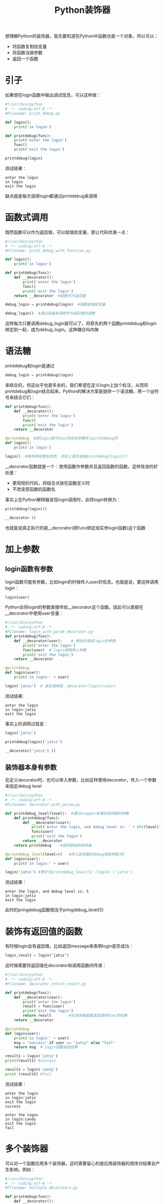 #+TITLE: Python装饰器
#+HTML_HEAD: <link rel="stylesheet" type="text/css" href="css/main.css" />
#+OPTIONS: num:nil timestamp:nil ^:nil *:nil
想理解Python的装饰器，首先要知道在Python中函数也是一个对象，所以可以：
+ 将函数复制给变量
+ 将函数当做参数
+ 返回一个函数
  
* 引子
  如果想在login函数中输出调试信息，可以这样做：
  #+BEGIN_SRC python
    #!/usr/bin/python
    # -*- coding:utf-8 -*-  
    #Filename: print_debug.py

    def login():
        print('in login')
        
    def printdebug(func):
        print('enter the login')
        func()
        print('exit the login')
        
    printdebug(login)
  #+END_SRC
  测试结果：
  #+BEGIN_SRC
   enter the login
   in login
   exit the login
  #+END_SRC
  缺点就是每次调用login都通过printdebug来调用
  
* 函数式调用
  既然函数可以作为返回值，可以赋值给变量，那让代码优美一点：
  #+BEGIN_SRC python
    #!/usr/bin/python
    # -*- coding:utf-8 -*-  
    #Filename: print_debug_with_function.py

    def login():
        print('in login')
        
    def printdebug(func):
        def __decorator():
            print('enter the login')
            func()
            print('exit the login')
        return __decorator  #函数作为返回值

    debug_login = printdebug(login)  #函数赋值给变量

    debug_login()  #通过变量来调用作为返回值的函数
  #+END_SRC
  这样每次只要调用debug_login就可以了。将原先的两个函数printdebug和login绑定到一起，成为debug_login。这种耦合叫内聚
  
* 语法糖
  printdebug和login是通过
  #+BEGIN_SRC python
  debug_login = printdebug(login)
  #+END_SRC
  来结合的，但这似乎也是多余的，我们希望在定义login上加个标注，从而将printdebug和login结合起来。Python的解决方案是提供一个语法糖，用一个@符号来结合它们：
  #+BEGIN_SRC python
  def printdebug(func):
      def __decorator():
          print('enter the login')
          func()
          print('exit the login')
      return __decorator  

  @printdebug  #把login做为func的实际参数传入printdebug的
  def login():
      print('in login')
      
  login()  #使得调用更加自然, 实际上是在调用printdebug(login)()
  #+END_SRC
  __decorator函数就是一个：使用函数作参数并且返回函数的函数。这样改进的好处是：
+ 更简短的代码，将结合点放在函数定义时
+ 不改变原函数的函数名
  
事实上在Python解释器发现login调用时，会将login转换为：
#+BEGIN_SRC python
  printdebug(login)()

  __decorator ()
#+END_SRC
也就是说真正执行的是__decorator(把func绑定成实参login函数)这个函数

* 加上参数
  
** login函数有参数
   login函数可能有参数，比如login的时候传人user的信息。也就是说，要这样调用login：
   #+BEGIN_SRC python
login(user)
   #+END_SRC
   Python会将login的参数直接传给__decorator这个函数。因此可以直接在__decorator中使用user变量：
   #+BEGIN_SRC python
     #!/usr/bin/python
     # -*- coding:utf-8 -*-  
     #Filename: login_with_param_decorator.py
     def printdebug(func):
         def __decorator(user):    # 增加传递给login的参数
             print('enter the login')
             func(user)  # login调用带上参数
             print('exit the login')
         return __decorator  

     @printdebug 
     def login(user):
         print('in login:' + user)
         
     login('jatsz')  # 真实调用是__decorator(login)(user) 
   #+END_SRC
   
   测试结果:
   #+BEGIN_SRC
enter the login
in login:jatsz
exit the login
   #+END_SRC
   
   事实上的调用过程是：
   #+BEGIN_SRC python
  login('jatsz')

  printdebug(login)('jatsz')

  __decorator('jatsz') () 
   #+END_SRC
   
** 装饰器本身有参数
   在定义decorator时，也可以带入参数，比如这样使用decorator，传入一个参数来指定debug level
   #+BEGIN_SRC python
  #!/usr/bin/python
  # -*- coding:utf-8 -*-  
  #Filename: decorator_with_param.py

  def printdebug_level(level):  #通过wrapper来增加装饰器的参数
      def printdebug(func):
          def __decorator(user):    
              print('enter the login, and debug level is: ' + str(level)) #打印debug等级
              func(user)  
              print('exit the login')
          return __decorator  
      return printdebug    #返回原始的装饰器

  @printdebug_level(level=5)   #传入装饰器的debug等级参数为5
  def login(user):
      print('in login:' + user)
      
  login('jatsz') #等价于printdebug_level(5) (login) ('jatsz') 
   #+END_SRC
   测试结果：
   #+BEGIN_SRC
     enter the login, and debug level is: 5
     in login:jatsz
     exit the login
   #+END_SRC
   此时的pringdebug函数相当于pringdebug_level(5) 
   
* 装饰有返回值的函数
  有时候login会有返回值，比如返回message来表明login是否成功：
  #+BEGIN_SRC python
  login_result = login(‘jatsz’)
  #+END_SRC
  
  这时候需要将返回值在decorator和调用函数间传递：
  #+BEGIN_SRC python
  #!/usr/bin/python
  # -*- coding:utf-8 -*-  
  #Filename: decorator_return_result.py

  def printdebug(func):
      def __decorator(user):    
          print('enter the login')
          result = func(user)  
          print('exit the login')
          return result        #在装饰器函数返回调用func的结果
      return __decorator  
   
  @printdebug 
  def login(user):
      print('in login:' + user)
      msg = "success" if user == "jatsz" else "fail"
      return msg  # login函数返回结果
   
  result1 = login('jatsz')
  print(result1) #success 
   
  result2 = login('candy')
  print (result2) #fail
  #+END_SRC
  测试结果：
  #+BEGIN_SRC
enter the login
in login:jatsz
exit the login
success

enter the login
in login:candy
exit the login
fail
  #+END_SRC
  
* 多个装饰器
  可以对一个函数应用多个装饰器，这时需要留心的是应用装饰器的顺序对结果会产生影响。例如：
  #+BEGIN_SRC python
    #!/usr/bin/python
    # -*- coding:utf-8 -*-  
    #Filename: multiple_decorators.py

    def printdebug(func):
        def __decorator():    
            print('enter the login')
            func() 
            print('exit the login')
        return __decorator  

    def others(func):    
        def __decorator():
            print ('***other decorator***')
            func()
        return __decorator

    @others         #相当于others(printdebug(login)) ()
    @printdebug
    def login():
        print('in login:')
        
    @printdebug    #相当于printdebug(others(login)) ()
    @others
    def logout():
        print('in logout:')
        
    login()
    print('---------------------------') 
    logout()
  #+END_SRC
  测试结果：
  #+BEGIN_SRC
  ***other decorator***
  enter the login
  in login:
  exit the login
  ---------------------------
  enter the login
  ***other decorator***
  in logout:
  exit the login
  #+END_SRC
  login和logout输出截然相同。造成这个输出不同的原因是应用装饰器的顺序不同。回头看看login的定义，是先应用others，然后才是printdebug。而logout函数正好相反，在逻辑上可以将logout函数应用装饰器的过程这样看：
  #+BEGIN_SRC python
  @printdebug    
  (
      @others
      (
          def logout():
              print('in logout:')
      )
  )
  #+END_SRC
  
* 灵活运用
  装饰器不能对函数的一部分应用，只能作用于整个函数。假如想对下面这行语句应用装饰器：
  #+BEGIN_SRC python
  msg = "success" if user == "jatsz" else "fail"
  #+END_SRC
  
  那就需要对这行代码提取出一个函数，然后再对它应用修饰器：
  #+BEGIN_SRC python
  #!/usr/bin/python
  # -*- coding:utf-8 -*-  
  #Filename: validator_decorator.py

  def printdebug(func):
      def __decorator(user):    
          print('enter the login')
          result = func(user) 
          print('exit the login')
          return result      
      return __decorator  
   
  def login(user):
      print('in login:' + user)
      msg = validate(user)  #抽取要应用修饰器的方法
      return msg  
   
  @printdebug  #对validate函数应用修饰器
  def validate(user):
      msg = "success" if user == "jatsz" else "fail"
      return msg
   
  result1 = login('jatsz');
  print (result1)
  #+END_SRC
  测试结果：
  #+BEGIN_SRC
  in login:jatsz
  enter the login
  exit the login
  success
  #+END_SRC
  
  实际上validate往往是个耗时的过程。为了提高应用的性能，会将validate的结果cache一段时间(30 seconds)，借助decorator和上面的方法，可以这样实现：
  #+BEGIN_SRC python
  #!/usr/bin/python
  # -*- coding:utf-8 -*-  
  #Filename: cache_validator.py

  import time

  dictcache = {}

  def cache(func):
      def __decorator(user):    
          now = time.time()
          if (user in dictcache):
              result,cache_time = dictcache[user]
              if (now - cache_time) > 30:  #cache expired
                  result = func(user)
                  dictcache[user] = (result, now)  #cache the result by user
              else:
                  print('cache hits')
          else:
              result = func(user)
              dictcache[user] = (result, now)
          return result      
      return __decorator  

  def login(user):
      print('in login:' + user)
      msg = validate(user)  
      return msg  

  @cache  #apply the cache for this slow validation
  def validate(user):
      time.sleep(5)  #simulate 10 second block
      msg = "success" if user == "jatsz" else "fail"
      return msg

  result1 = login('jatsz'); print (result1)  
  result2 = login('jatsz'); print (result2)    #this login will return immediately by hit the cache
  result3 = login('candy'); print (result3)
  #+END_SRC
  测试结果：
  #+BEGIN_SRC
  in login:jatsz
  success

  in login:jatsz
  cache hits
  success

  in login:candy
  fail
  #+END_SRC
